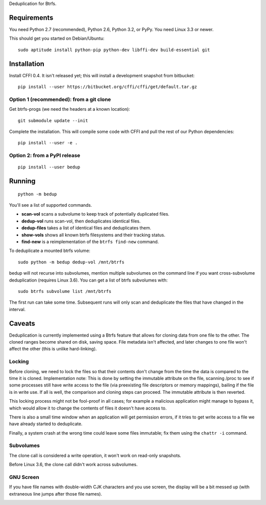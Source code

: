 Deduplication for Btrfs.

Requirements
============

You need Python 2.7 (recommended), Python 2.6, Python 3.2, or PyPy. You
need Linux 3.3 or newer.

This should get you started on Debian/Ubuntu:

::

    sudo aptitude install python-pip python-dev libffi-dev build-essential git

Installation
============

Install CFFI 0.4. It isn't released yet; this will install a development
snapshot from bitbucket:

::

    pip install --user https://bitbucket.org/cffi/cffi/get/default.tar.gz

Option 1 (recommended): from a git clone
----------------------------------------

Get btrfs-progs (we need the headers at a known location):

::

    git submodule update --init

Complete the installation. This will compile some code with CFFI and
pull the rest of our Python dependencies:

::

    pip install --user -e .

Option 2: from a PyPI release
-----------------------------

::

    pip install --user bedup

Running
=======

::

    python -m bedup

You'll see a list of supported commands.

-  **scan-vol** scans a subvolume to keep track of potentially
   duplicated files.
-  **dedup-vol** runs scan-vol, then deduplicates identical files.
-  **dedup-files** takes a list of identical files and deduplicates
   them.
-  **show-vols** shows all known btrfs filesystems and their tracking
   status.
-  **find-new** is a reimplementation of the ``btrfs find-new`` command.

To deduplicate a mounted btrfs volume:

::

    sudo python -m bedup dedup-vol /mnt/btrfs

bedup will not recurse into subvolumes, mention multiple subvolumes on
the command line if you want cross-subvolume deduplication (requires
Linux 3.6). You can get a list of btrfs subvolumes with:

::

    sudo btrfs subvolume list /mnt/btrfs

The first run can take some time. Subsequent runs will only scan and
deduplicate the files that have changed in the interval.

Caveats
=======

Deduplication is currently implemented using a Btrfs feature that allows
for cloning data from one file to the other. The cloned ranges become
shared on disk, saving space. File metadata isn't affected, and later
changes to one file won't affect the other (this is unlike
hard-linking).

Locking
-------

Before cloning, we need to lock the files so that their contents don't
change from the time the data is compared to the time it is cloned.
Implementation note: This is done by setting the immutable attribute on
the file, scanning /proc to see if some processes still have write
access to the file (via preexisting file descriptors or memory
mappings), bailing if the file is in write use. If all is well, the
comparison and cloning steps can proceed. The immutable attribute is
then reverted.

This locking process might not be fool-proof in all cases; for example a
malicious application might manage to bypass it, which would allow it to
change the contents of files it doesn't have access to.

There is also a small time window when an application will get
permission errors, if it tries to get write access to a file we have
already started to deduplicate.

Finally, a system crash at the wrong time could leave some files
immutable; fix them using the ``chattr -i`` command.

Subvolumes
----------

The clone call is considered a write operation, it won't work on
read-only snapshots.

Before Linux 3.6, the clone call didn't work across subvolumes.

GNU Screen
----------

If you have file names with double-width CJK characters and you use
screen, the display will be a bit messed up (with extraneous line jumps
after those file names).

.. image:: https://secure.travis-ci.org/g2p/bedup.png
